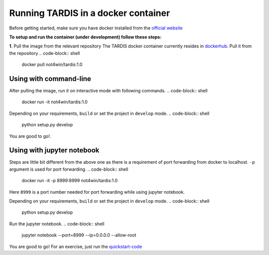 Running TARDIS in a docker container
====================================
Before getting started, make sure you have docker installed from the
`official website <https://docs.docker.com/install/>`_

**To setup and run the container (under development) follow these steps:**

**1**. Pull the image from the relevant repository
The TARDIS docker container currently resides in `dockerhub <https://hub.docker.com/>`_.
Pull it from the repository
.. code-block:: shell

    docker pull not4win/tardis:1.0

Using with command-line
-----------------------
After pulling the image, run it on interactive mode with following commands.
.. code-block:: shell

    docker run -it not4win/tardis:1.0

Depending on your requirements, ``build`` or set the project in ``develop`` mode.
.. code-block:: shell

    python setup.py develop

You are good to go!.

Using with jupyter notebook
---------------------------
Steps are little bit different from the above one as there is a requirement of port forwarding from
docker to localhost. ``-p`` argument is used for port forwarding.
.. code-block:: shell

    docker run -it -p 8999:8999 not4win/tardis:1.0

Here ``8999`` is a port number needed for port forwarding while using jupyter notebook.

Depending on your requirements, ``build`` or set the project in ``develop`` mode.
.. code-block:: shell

    python setup.py develop

Run the jupyter notebook.
.. code-block:: shell

    jupyter notebook --port=8999 --ip=0.0.0.0 --allow-root

You are good to go! For an exercise, just run the `quickstart-code <../quickstart/quickstart.ipynb>`_



